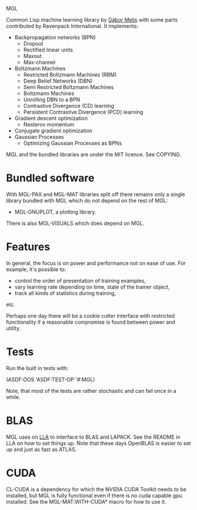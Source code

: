 MGL

Common Lisp machine learning library by [[http://quotenil.com][Gábor Melis]] with some parts
contributed by Ravenpack International. It implements:
- Backpropagation networks (BPN)
  - Dropout
  - Rectified linear units
  - Maxout
  - Max-channel
- Boltzmann Machines
  - Restricted Boltzmann Machines (RBM)
  - Deep Belief Networks (DBN)
  - Semi Restricted Boltzmann Machines
  - Boltzmann Machines
  - Unrolling DBN to a BPN
  - Contrastive Divergence (CD) learning
  - Persistent Contrastive Divergence (PCD) learning
- Gradient descent optimization
  - Nesterov momentum
- Conjugate gradient optimization
- Gaussian Processes
  - Optimizing Gaussian Processes as BPNs

MGL and the bundled libraries are under the MIT licence. See COPYING.

* Bundled software

With MGL-PAX and MGL-MAT libraries split off there remains only a
single library bundled with MGL which do not depend on the rest of
MGL:

- MGL-GNUPLOT, a plotting library.

There is also MGL-VISUALS which does depend on MGL.

* Features

In general, the focus is on power and performance not on ease of use.
For example, it's possible to:
- control the order of presentation of training examples,
- vary learning rate depending on time, state of the trainer object,
- track all kinds of statistics during training,
etc.

Perhaps one day there will be a cookie cutter interface with
restricted functionality if a reasonable compromise is found between
power and utility.

* Tests

Run the built in tests with:

  (ASDF:OOS 'ASDF:TEST-OP '#:MGL)

Note, that most of the tests are rather stochastic and can fail once
in a while.

* BLAS

MGL uses on [[https://github.com/tpapp/lla][LLA]] to interface to BLAS and LAPACK. See the README in LLA
on how to set things up. Note that these days OpenBLAS is easier to
set up and just as fast as ATLAS.

* CUDA

CL-CUDA is a dependency for which the NVIDIA CUDA Toolkit needs to be
installed, but MGL is fully functional even if there is no cuda
capable gpu installed. See the MGL-MAT:WITH-CUDA* macro for how to use
it.
